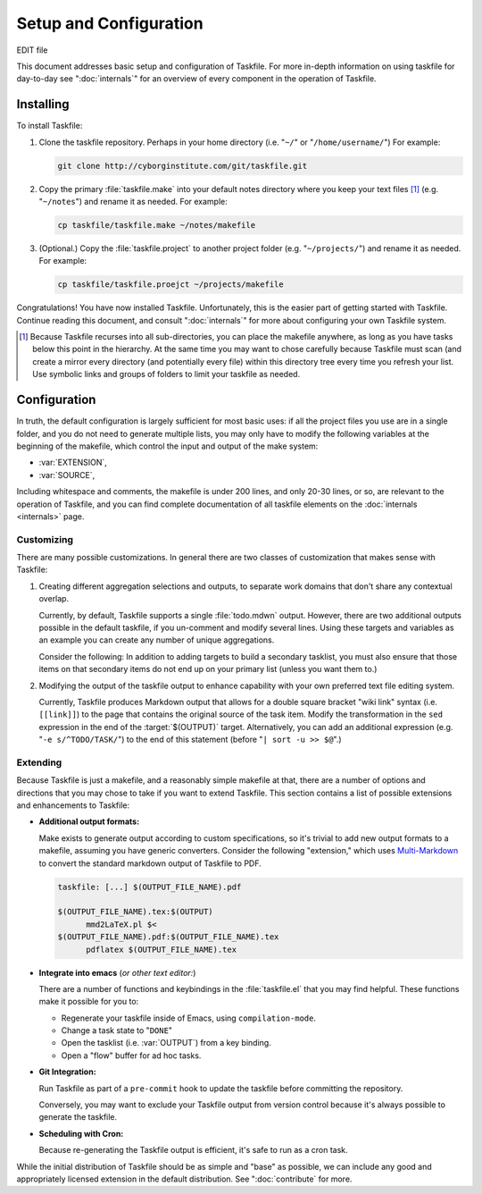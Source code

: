 =======================
Setup and Configuration
=======================

EDIT file

.. default-domain:: make

This document addresses basic setup and configuration of Taskfile. For
more in-depth information on using taskfile for day-to-day see
":doc:`internals`" for an overview of every component in the operation
of Taskfile.

Installing
----------

To install Taskfile:

1. Clone the taskfile repository. Perhaps in your home directory
   (i.e. "``~/``" or "``/home/username/``") For example:

   .. code-block:: sh

      git clone http://cyborginstitute.com/git/taskfile.git

2. Copy the primary :file:`taskfile.make` into your default notes
   directory where you keep your text files [#projects]_
   (e.g. "``~/notes``") and rename it as needed.  For example:

   .. code-block:: sh

      cp taskfile/taskfile.make ~/notes/makefile

3. (Optional.) Copy the :file:`taskfile.project` to another project
   folder (e.g. "``~/projects/``") and rename it as needed. For
   example:

   .. code-block:: sh

      cp taskfile/taskfile.proejct ~/projects/makefile

Congratulations! You have now installed Taskfile. Unfortunately, this
is the easier part of getting started with Taskfile. Continue reading
this document, and consult ":doc:`internals`" for more about
configuring your own Taskfile system.

.. [#projects] Because Taskfile recurses into all sub-directories, you
   can place the makefile anywhere, as long as you have tasks below
   this point in the hierarchy. At the same time you may want to chose
   carefully because Taskfile must scan (and create a mirror every
   directory (and potentially every file) within this directory tree
   every time you refresh your list. Use symbolic links and groups of
   folders to limit your taskfile as needed.

Configuration
-------------

In truth, the default configuration is largely sufficient for most
basic uses: if all the project files you use are in a single folder,
and you do not need to generate multiple lists, you may only have to
modify the following variables at the beginning of the makefile, which
control the input and output of the make system:

- :var:`EXTENSION`,
- :var:`SOURCE`,

Including whitespace and comments, the makefile is under 200 lines,
and only 20-30 lines, or so, are relevant to the operation of
Taskfile, and you can find complete documentation of all taskfile
elements on the :doc:`internals <internals>` page.

Customizing
~~~~~~~~~~~

There are many possible customizations. In general there are two
classes of customization that makes sense with Taskfile:

#. Creating different aggregation selections and outputs, to separate
   work domains that don't share any contextual overlap.

   Currently, by default, Taskfile supports a single :file:`todo.mdwn`
   output. However, there are two additional outputs possible in the
   default taskfile, if you un-comment and modify several lines. Using
   these targets and variables as an example you can create any number
   of unique aggregations.

   Consider the following: In addition to adding targets to build a
   secondary tasklist, you must also ensure that those items on that
   secondary items do not end up on your primary list (unless you want
   them to.)

#. Modifying the output of the taskfile output to enhance capability
   with your own preferred text file editing system.

   Currently, Taskfile produces Markdown output that allows for a
   double square bracket "wiki link" syntax (i.e. ``[[link]]``) to the
   page that contains the original source of the task item. Modify the
   transformation in the ``sed`` expression in the end of the
   :target:`$(OUTPUT)` target. Alternatively, you can add an
   additional expression (e.g. "``-e s/^TODO/TASK/``") to the end of
   this statement (before "``| sort -u >> $@``".)

Extending
~~~~~~~~~

Because Taskfile is just a makefile, and a reasonably simple
makefile at that, there are a number of options and directions that
you may chose to take if you want to extend Taskfile. This section
contains a list of possible extensions and enhancements to Taskfile:

- **Additional output formats:**

  Make exists to generate output according to custom specifications,
  so it's trivial to add new output formats to a makefile, assuming
  you have generic converters. Consider the following "extension,"
  which uses `Multi-Markdown <http://fletcherpenney.net/multimarkdown/>`_
  to convert the standard markdown output of Taskfile to PDF.

  .. code-block:: make

     taskfile: [...] $(OUTPUT_FILE_NAME).pdf

     $(OUTPUT_FILE_NAME).tex:$(OUTPUT)
           mmd2LaTeX.pl $<
     $(OUTPUT_FILE_NAME).pdf:$(OUTPUT_FILE_NAME).tex
           pdflatex $(OUTPUT_FILE_NAME).tex

- **Integrate into emacs** (*or other text editor:*)

  There are a number of functions and keybindings in the
  :file:`taskfile.el` that you may find helpful. These functions make
  it possible for you to:

  - Regenerate your taskfile inside of Emacs, using ``compilation-mode``.

  - Change a task state to "``DONE``"

  - Open the tasklist (i.e. :var:`OUTPUT`) from a key
    binding.

  - Open a "flow" buffer for ad hoc tasks.

  .. seealso:: :doc:`emacs`

- **Git Integration:**

  Run Taskfile as part of a ``pre-commit`` hook to update the taskfile
  before committing the repository.

  Conversely, you may want to exclude your Taskfile output from
  version control because it's always possible to generate the
  taskfile.

- **Scheduling with Cron:**

  Because re-generating the Taskfile output is efficient, it's safe to
  run as a cron task.

While the initial distribution of Taskfile should be as simple and
"base" as possible, we can include any good and appropriately licensed
extension in the default distribution. See ":doc:`contribute` for
more.
